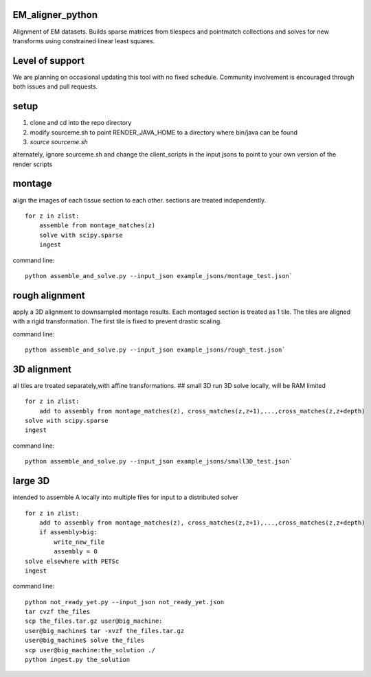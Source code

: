 .. image:: https://travis-ci.org/AllenInstitute/EM_aligner_python.svg?branch=master
   :target: https://travis-ci.org/AllenInstitute/EM_aligner_python
   :alt: Build Status
.. image:: https://codecov.io/gh/AllenInstitute/EM_aligner_python/branch/master/graph/badge.svg
  :target: https://codecov.io/gh/AllenInstitute/EM_aligner_python
  

EM_aligner_python
#################

Alignment of EM datasets. Builds sparse matrices from tilespecs and pointmatch collections and solves for new transforms using constrained linear least squares.

Level of support
################
We are planning on occasional updating this tool with no fixed schedule. Community involvement is encouraged through both issues and pull requests.

setup
#####
1. clone and cd into the repo directory
2. modify sourceme.sh to point RENDER_JAVA_HOME to a directory where bin/java can be found
3. `source sourceme.sh`

alternately, ignore sourceme.sh and change the client_scripts in the input jsons to point to your own version of the render scripts

montage
#######
align the images of each tissue section to each other. sections are treated independently.
::
    for z in zlist:
        assemble from montage_matches(z)
        solve with scipy.sparse
        ingest
command line: 
::
    python assemble_and_solve.py --input_json example_jsons/montage_test.json`

rough alignment
###############
apply a 3D alignment to downsampled montage results. Each montaged section is treated as 1 tile. The tiles are aligned with a rigid transformation. The first tile is fixed to prevent drastic scaling.

command line:
::
    python assemble_and_solve.py --input_json example_jsons/rough_test.json`

3D alignment
#############
all tiles are treated separately,with affine transformations.
## small 3D
run 3D solve locally, will be RAM limited
::
    for z in zlist:
        add to assembly from montage_matches(z), cross_matches(z,z+1),...,cross_matches(z,z+depth)
    solve with scipy.sparse
    ingest
command line:
::
    python assemble_and_solve.py --input_json example_jsons/small3D_test.json`

large 3D
########
intended to assemble A locally into multiple files for input to a distributed solver
::
    for z in zlist:
        add to assembly from montage_matches(z), cross_matches(z,z+1),...,cross_matches(z,z+depth)
        if assembly>big:
            write_new_file
            assembly = 0
    solve elsewhere with PETSc
    ingest
command line:
::
    python not_ready_yet.py --input_json not_ready_yet.json
    tar cvzf the_files
    scp the_files.tar.gz user@big_machine:
    user@big_machine$ tar -xvzf the_files.tar.gz
    user@big_machine$ solve the_files
    scp user@big_machine:the_solution ./
    python ingest.py the_solution

